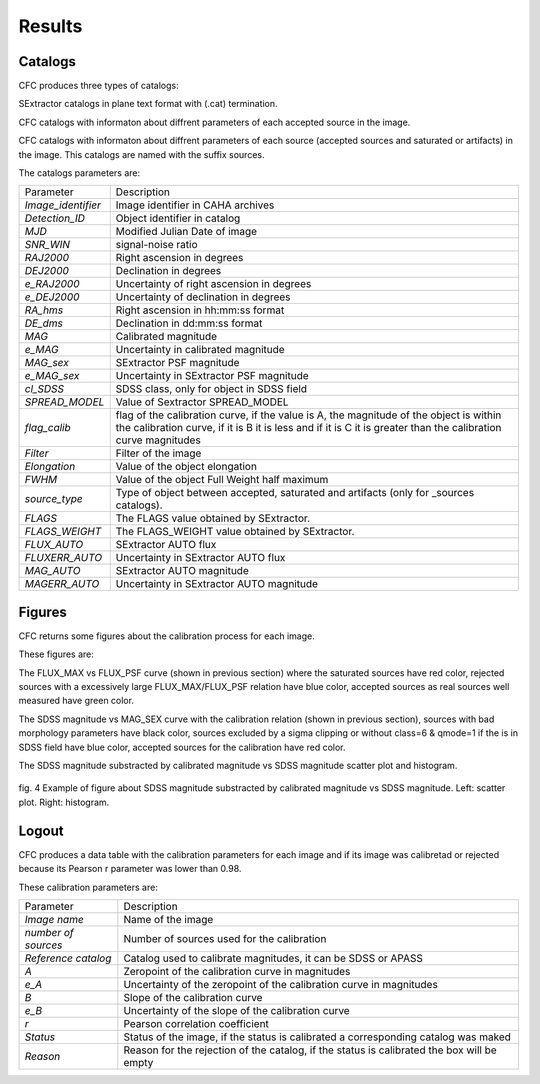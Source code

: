 Results
*******

Catalogs
========

CFC produces three types of catalogs:

SExtractor catalogs in plane text format with (.cat) termination.

CFC catalogs with informaton about diffrent parameters of each accepted source in the image.

CFC catalogs with informaton about diffrent parameters of each source (accepted sources and saturated or artifacts) in the image. This catalogs are named with the suffix sources.

The catalogs parameters are:

==================  =======================================================================================================================================================================================================
Parameter           Description
------------------  -------------------------------------------------------------------------------------------------------------------------------------------------------------------------------------------------------
*Image_identifier*  Image identifier in CAHA archives
*Detection_ID*      Object identifier in catalog
*MJD*               Modified Julian Date of image
*SNR_WIN*           signal-noise ratio
*RAJ2000*           Right ascension in degrees
*DEJ2000*           Declination in degrees
*e_RAJ2000*         Uncertainty of right ascension in degrees
*e_DEJ2000*         Uncertainty of declination in degrees
*RA_hms*            Right ascension in hh:mm:ss format
*DE_dms*            Declination in dd:mm:ss format
*MAG*               Calibrated magnitude
*e_MAG*             Uncertainty in calibrated magnitude
*MAG_sex*           SExtractor PSF magnitude
*e_MAG_sex*         Uncertainty in SExtractor PSF magnitude
*cl_SDSS*           SDSS class, only for object in SDSS field
*SPREAD_MODEL*      Value of Sextractor SPREAD_MODEL
*flag_calib*        flag of the calibration curve, if the value is A, the magnitude of the object is within the calibration curve, if it is B it is less and if it is C it is greater than the calibration curve magnitudes
*Filter*            Filter of the image
*Elongation*        Value of the object elongation
*FWHM*              Value of the object Full Weight half maximum
*source_type*       Type of object between accepted, saturated and artifacts (only for _sources catalogs).
*FLAGS*             The FLAGS value obtained by SExtractor.
*FLAGS_WEIGHT*      The FLAGS_WEIGHT value obtained by SExtractor.
*FLUX_AUTO*         SExtractor AUTO flux
*FLUXERR_AUTO*      Uncertainty in SExtractor AUTO flux
*MAG_AUTO*          SExtractor AUTO magnitude
*MAGERR_AUTO*       Uncertainty in SExtractor AUTO magnitude
==================  =======================================================================================================================================================================================================

Figures
=======

CFC returns some figures about the calibration process for each image.

These figures are:

The FLUX_MAX vs FLUX_PSF curve (shown in previous section) where the saturated sources have red color, rejected sources with a excessively large FLUX_MAX/FLUX_PSF relation have blue color, accepted sources as real sources well measured have green color.

The SDSS magnitude vs MAG_SEX curve with the calibration relation (shown in previous section), sources with bad morphology parameters have black color, sources excluded by a sigma clipping or without class=6 & qmode=1 if the is in SDSS field have blue color, accepted sources for the calibration have red color.

The SDSS magnitude substracted by calibrated magnitude vs SDSS magnitude scatter plot and histogram.

.. figure:: figures/fig4.png
   :align: center

   ..

   fig. 4 Example of figure about SDSS magnitude substracted by calibrated magnitude vs SDSS magnitude. Left: scatter plot. Right: histogram.

Logout
======

CFC produces a data table with the calibration parameters for each image and if its image was calibretad or rejected because its Pearson r parameter was lower than 0.98.

These calibration parameters are:

===================  ==========================================================================================
Parameter            Description
-------------------  ------------------------------------------------------------------------------------------
*Image name*         Name of the image
*number of sources*  Number of sources used for the calibration
*Reference catalog*  Catalog used to calibrate magnitudes, it can be SDSS or APASS
*A*                  Zeropoint of the calibration curve in magnitudes
*e_A*                Uncertainty of the zeropoint of the calibration curve in magnitudes
*B*                  Slope of the calibration curve
*e_B*                Uncertainty of the slope of the calibration curve
*r*                  Pearson correlation coefficient
*Status*             Status of the image, if the status is calibrated a corresponding catalog was maked
*Reason*             Reason for the rejection of the catalog, if the status is calibrated the box will be empty
===================  ==========================================================================================
